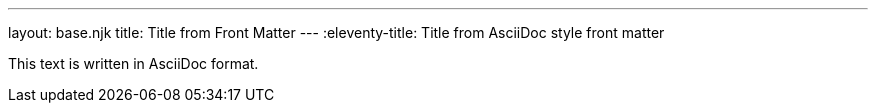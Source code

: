 ---
layout: base.njk
title: Title from Front Matter
---
:eleventy-title: Title from AsciiDoc style front matter

This text is written in AsciiDoc format.